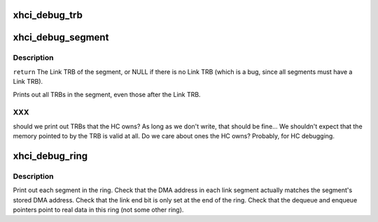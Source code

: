 .. -*- coding: utf-8; mode: rst -*-
.. src-file: drivers/usb/host/xhci-dbg.c

.. _`xhci_debug_trb`:

xhci_debug_trb
==============

.. c:function:: void xhci_debug_trb(struct xhci_hcd *xhci, union xhci_trb *trb)

    :param struct xhci_hcd \*xhci:
        *undescribed*

    :param union xhci_trb \*trb:
        *undescribed*

.. _`xhci_debug_segment`:

xhci_debug_segment
==================

.. c:function:: void xhci_debug_segment(struct xhci_hcd *xhci, struct xhci_segment *seg)

    :param struct xhci_hcd \*xhci:
        *undescribed*

    :param struct xhci_segment \*seg:
        *undescribed*

.. _`xhci_debug_segment.description`:

Description
-----------

\ ``return``\  The Link TRB of the segment, or NULL if there is no Link TRB
(which is a bug, since all segments must have a Link TRB).

Prints out all TRBs in the segment, even those after the Link TRB.

.. _`xhci_debug_segment.xxx`:

XXX
---

should we print out TRBs that the HC owns?  As long as we don't
write, that should be fine...  We shouldn't expect that the memory pointed to
by the TRB is valid at all.  Do we care about ones the HC owns?  Probably,
for HC debugging.

.. _`xhci_debug_ring`:

xhci_debug_ring
===============

.. c:function:: void xhci_debug_ring(struct xhci_hcd *xhci, struct xhci_ring *ring)

    :param struct xhci_hcd \*xhci:
        *undescribed*

    :param struct xhci_ring \*ring:
        *undescribed*

.. _`xhci_debug_ring.description`:

Description
-----------

Print out each segment in the ring.  Check that the DMA address in
each link segment actually matches the segment's stored DMA address.
Check that the link end bit is only set at the end of the ring.
Check that the dequeue and enqueue pointers point to real data in this ring
(not some other ring).

.. This file was automatic generated / don't edit.

